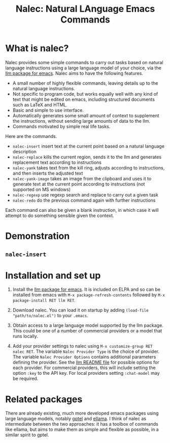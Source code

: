 #+TITLE: Nalec: Natural LAnguage Emacs Commands

* What is nalec?
Nalec provides some simple commands to carry out tasks based on natural language instructions using a large language model of your choice, via the [[https://github.com/ahyatt/llm][llm package for emacs]]. Nalec aims to have the following features.

- A small number of highly flexible commands, leaving details up to the natural language instructions.
- Not specific to program code, but works equally well with any kind of text that might be edited on emacs, including structured documents such as LaTeX and HTML.
- Basic and simple to use interface.
- Automatically generates some small amount of context to supplement the instructions, without sending large amounts of data to the llm.
- Commands motivated by simple real life tasks.

Here are the commands.
- ~nalec-insert~ insert text at the current point based on a natural language description
- ~nalec-replace~ kills the current region, sends it to the llm and generates replacement text according to instructions
- ~nalec-yank~ takes text from the kill ring, adjusts according to instructions, and then inserts the adjusted text
- ~nalec-yank-image~ takes an image from the clipboard and uses it to generate text at the current point according to instructions (not supported on MS windows)
- ~nalec-regexp~ use regexp search and replace to carry out a given task
- ~nalec-redo~ do the previous command again with further instructions

Each command can also be given a blank instruction, in which case it will attempt to do something sensible given the context.

* Demonstration

** ~nalec-insert~




* Installation and set up

1. Install the [[https://github.com/ahyatt/llm][llm package for emacs]].
   It is included on ELPA and so can be installed from emacs with ~M-x package-refresh-contents~ followed by ~M-x package-install RET llm RET~.

2. Download nalec. You can load it on startup by adding ~(load-file "path/to/nalec.el")~ to your ~.emacs~.

3. Obtain access to a large language model supported by the llm package. This could be one of a number of commercial providers or a model that runs locally.

4. Add your provider settings to nalec using ~M-x customize-group RET nalec RET~. The variable ~Nalec Provider Type~ is the choice of provider. The variable ~Nalec Provider Options~ contains additional parameters defining the provider. See the [[https://github.com/ahyatt/llm/tree/main?tab=readme-ov-file#setting-up-providers][llm README file]] for possible options for each provider. For commercial providers, this will include setting the option ~:key~ to the API key. For local providers setting ~:chat-model~ may be required.


* Related packages

There are already existing, much more developed emacs packages using large language models, notably [[https://github.com/karthink/gptel][gptel]] and [[https://github.com/s-kostyaev/ellama][ellama]]. I think of nalec as intermediate between the two approaches: it has a toolbox of commands like ellama, but aims to make them as simple and flexible as possible, in a similar spirit to gptel.
